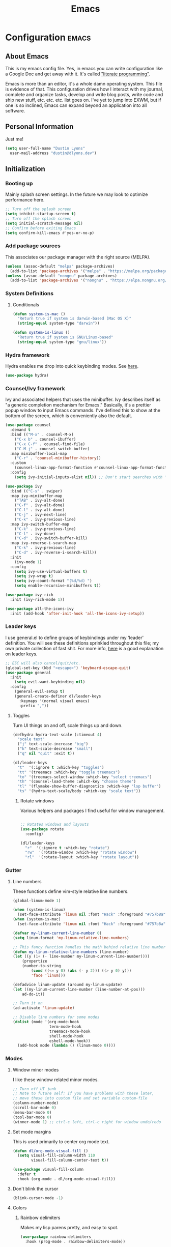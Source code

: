 #+TITLE: Emacs
#+STARTUP: content

* Configuration   :emacs:
** About Emacs
This is my emacs config file. Yes, in emacs you can write configuration like a Google Doc and get away with it. It's called [[https://en.wikipedia.org/wiki/Literate_programming]["literate programming"]].

Emacs is more than an editor, it's a whole damn operating system. This file is evidence of that. This configuration drives how I interact with my journal, complete and organize tasks, develop and write blog posts, write code and ship new stuff, etc. etc. etc. list goes on. I've yet to jump into EXWM, but if one is so inclined, Emacs can expand beyond an application into all software.
** Personal Information
Just me!

#+NAME: personal-info
#+BEGIN_SRC emacs-lisp
  (setq user-full-name "Dustin Lyons"
    user-mail-address "dustin@dlyons.dev")
#+END_SRC
** Initialization
*** Booting up
Mainly splash screen settings. In the future we may look to optimize performance here.
#+NAME: startup
#+BEGIN_SRC emacs-lisp
  ;; Turn off the splash screen
  (setq inhibit-startup-screen t)
  ;; Turn off the splash screen
  (setq initial-scratch-message nil)
  ;; Confirm before exiting Emacs
  (setq confirm-kill-emacs #'yes-or-no-p)
#+END_SRC
*** Add package sources
This associates our package manager with the right source (MELPA).

#+NAME: package-sources
#+BEGIN_SRC emacs-lisp
  (unless (assoc-default "melpa" package-archives)
    (add-to-list 'package-archives '("melpa" . "https://melpa.org/packages/") t))
  (unless (assoc-default "nongnu" package-archives)
    (add-to-list 'package-archives '("nongnu" . "https://elpa.nongnu.org/nongnu/") t))
#+END_SRC
*** System Definitions
**** Conditionals
#+BEGIN_SRC emacs-lisp
(defun system-is-mac ()
  "Return true if system is darwin-based (Mac OS X)"
  (string-equal system-type "darwin"))

(defun system-is-linux ()
  "Return true if system is GNU/Linux-based"
  (string-equal system-type "gnu/linux"))

#+END_SRC
*** Hydra framework
Hydra enables me drop into quick keybinding modes. See [[https://github.com/abo-abo/hydra][here]].

#+NAME: hydra
#+BEGIN_SRC emacs-lisp
(use-package hydra)
#+END_SRC
*** Counsel/Ivy framework
Ivy and associated helpers that uses the minibuffer. Ivy describes itself as "a generic completion mechanism for Emacs." Basically, it's a prettier popup window to input Emacs commands. I've defined this to show at the bottom of the screen, which is conveniently also the default.

#+NAME: ivy-framework
#+BEGIN_SRC emacs-lisp
  (use-package counsel
    :demand t
    :bind (("M-x" . counsel-M-x)
      ("C-x b" . counsel-ibuffer)
      ("C-x C-f" . counsel-find-file)
      ("C-M-j" . counsel-switch-buffer)
    :map minibuffer-local-map
      ("C-r" . 'counsel-minibuffer-history))
    :custom
      (counsel-linux-app-format-function #'counsel-linux-app-format-function-name-only)
    :config
      (setq ivy-initial-inputs-alist nil)) ;; Don't start searches with ^

  (use-package ivy
    :bind (("C-s" . swiper)
    :map ivy-minibuffer-map
      ("TAB" . ivy-alt-done)
      ("C-f" . ivy-alt-done)
      ("C-l" . ivy-alt-done)
      ("C-j" . ivy-next-line)
      ("C-k" . ivy-previous-line)
    :map ivy-switch-buffer-map
      ("C-k" . ivy-previous-line)
      ("C-l" . ivy-done)
      ("C-d" . ivy-switch-buffer-kill)
    :map ivy-reverse-i-search-map
      ("C-k" . ivy-previous-line)
      ("C-d" . ivy-reverse-i-search-kill))
    :init
      (ivy-mode 1)
    :config
      (setq ivy-use-virtual-buffers t)
      (setq ivy-wrap t)
      (setq ivy-count-format "(%d/%d) ")
      (setq enable-recursive-minibuffers t))

  (use-package ivy-rich
    :init (ivy-rich-mode 1))

  (use-package all-the-icons-ivy
    :init (add-hook 'after-init-hook 'all-the-icons-ivy-setup))

#+END_SRC
*** Leader keys
I use general.el to define groups of keybindings under my 'leader' definition. You will see these definitions sprinkled throughout this file; my own private collection of fast shit. For more info, [[https://medium.com/usevim/vim-101-what-is-the-leader-key-f2f5c1fa610f][here]] is a good explanation on leader keys.

#+NAME: keybindings
#+BEGIN_SRC emacs-lisp
  ;; ESC will also cancel/quit/etc.
  (global-set-key (kbd "<escape>") 'keyboard-escape-quit)
  (use-package general
    :init
      (setq evil-want-keybinding nil)
    :config
      (general-evil-setup t)
      (general-create-definer dl/leader-keys
        :keymaps '(normal visual emacs)
        :prefix ","))
#+END_SRC
**** Toggles
Turn UI things on and off, scale things up and down.

#+NAME: ui-toggles
#+BEGIN_SRC emacs-lisp
  (defhydra hydra-text-scale (:timeout 4)
    "scale text"
    ("j" text-scale-increase "big")
    ("k" text-scale-decrease "small")
    ("q" nil "quit" :exit t))

  (dl/leader-keys
    "t"  '(:ignore t :which-key "toggles")
    "tt" '(treemacs :which-key "toggle treemacs")
    "to" '(treemacs-select-window :which-key "select treemacs")
    "th" '(counsel-load-theme :which-key "choose theme")
    "tl" '(flymake-show-buffer-diagnostics :which-key "lsp buffer")
    "ts" '(hydra-text-scale/body :which-key "scale text"))
#+END_SRC

***** Rotate windows
Various helpers and packages I find useful for window management.

#+BEGIN_SRC emacs-lisp

  ;; Rotates windows and layouts
  (use-package rotate
    :config)

  (dl/leader-keys
    "r"  '(:ignore t :which-key "rotate")
    "rw"  '(rotate-window :which-key "rotate window")
    "rl"  '(rotate-layout :which-key "rotate layout"))

#+END_SRC
*** Gutter
**** Line numbers
These functions define vim-style relative line numbers.

#+NAME: line-numbers
#+BEGIN_SRC emacs-lisp
  (global-linum-mode 1)

  (when (system-is-linux)
    (set-face-attribute 'linum nil :font "Hack" :foreground "#757b8a" :height 100))
  (when (system-is-mac)
    (set-face-attribute 'linum nil :font "Hack" :foreground "#757b8a" :height 130))

  (defvar my-linum-current-line-number 0)
  (setq linum-format 'my-linum-relative-line-numbers)

  ;; This fancy function handles the math behind relative line numbers
  (defun my-linum-relative-line-numbers (line-number)
  (let ((y (1+ (- line-number my-linum-current-line-number))))
      (propertize
      (number-to-string
          (cond ((<= y 0) (abs (- y 2))) ((> y 0) y)))
          'face 'linum)))

  (defadvice linum-update (around my-linum-update)
  (let ((my-linum-current-line-number (line-number-at-pos)))
      ad-do-it))

  ;; Turn it on
  (ad-activate 'linum-update)

  ;; Disable line numbers for some modes
  (dolist (mode '(org-mode-hook
                  term-mode-hook
                  treemacs-mode-hook
                  shell-mode-hook
                  eshell-mode-hook))
    (add-hook mode (lambda () (linum-mode 0))))
#+END_SRC
*** Modes
**** Window minor modes
I like these window related minor modes.

#+NAME: windows-ui-settings
#+BEGIN_SRC emacs-lisp
  ;; Turn off UI junk
  ;; Note to future self: If you have problems with these later,
  ;; move these into custom file and set variable custom-file
  (column-number-mode)
  (scroll-bar-mode 0)
  (menu-bar-mode 0)
  (tool-bar-mode 0)
  (winner-mode 1) ;; ctrl-c left, ctrl-c right for window undo/redo
#+END_SRC
**** Set mode margins
This is used primarily to center org mode text.

#+NAME: mode-margins
#+BEGIN_SRC emacs-lisp
(defun dl/org-mode-visual-fill ()
  (setq visual-fill-column-width 110
        visual-fill-column-center-text t))

(use-package visual-fill-column
  :defer t
  :hook (org-mode . dl/org-mode-visual-fill))
#+END_SRC
**** Don't blink the cursor
#+NAME: cursor-mode
#+BEGIN_SRC emacs-lisp
(blink-cursor-mode -1)
#+END_SRC

**** Colors
***** Rainbow delimiters
Makes my lisp parens pretty, and easy to spot.

#+NAME: rainbow-delmiters
#+BEGIN_SRC emacs-lisp
  (use-package rainbow-delimiters
    :hook (prog-mode . rainbow-delimiters-mode))
#+END_SRC
***** Color definitions
Define a global set of colors to be used everywhere in Emacs.

#+NAME: color-definitions
#+BEGIN_SRC emacs-lisp
(defvar dl/black-color "#1F2528")
(defvar dl/red-color "#EC5F67")
(defvar dl/yellow-color "#FAC863")
(defvar dl/blue-color "#6699CC")
(defvar dl/green-color "#99C794")
(defvar dl/purple-color "#C594C5")
(defvar dl/teal-color "#5FB3B3")
(defvar dl/light-grey-color "#C0C5CE")
(defvar dl/dark-grey-color "#65737E")
#+END_SRC
**** Addons
***** "Powerline"
Keeps info at my fingertips. Modeline is much better than Vim's Powerline (sorry Vim).

#+NAME: modeline
#+BEGIN_SRC emacs-lisp
  ;; Run M-x all-the-icons-install-fonts to install
  (use-package all-the-icons)
  (use-package doom-modeline
    :ensure t
    :init (doom-modeline-mode 1))
#+END_SRC
***** Treemacs
Although I'm primarily a keyboard user and use Projectile for quickly finding files, I still find the need to browse through files in a more visual way. Treemacs does the job, and beautifully might I add.

#+NAME: treemacs
#+BEGIN_SRC emacs-lisp
  (use-package treemacs
    :config
      (setq treemacs-is-never-other-window 1)
    :bind
      ("C-c t" . treemacs-find-file)
      ("C-c b" . treemacs-bookmark))

  (use-package treemacs-icons-dired)
  (use-package treemacs-all-the-icons)
  (use-package treemacs-projectile)
  (use-package treemacs-magit)
  (use-package treemacs-evil)
#+END_SRC
**** Easy window motions with ace-window
Predefine windows with hotkeys and jump to them.

#+NAME: easy-window-motions
#+BEGIN_SRC emacs-lisp
;; Remove binding for facemap-menu, use for ace-window instead
(global-unset-key (kbd "M-o"))

(use-package ace-window
  :bind (("M-o" . ace-window))
  :custom
    (aw-scope 'frame)
    (aw-keys '(?a ?s ?d ?f ?g ?h ?j ?k ?l))
    (aw-minibuffer-flag t)
  :config
    (ace-window-display-mode 1))
#+END_SRC
*** Package managers
Using straighel under the hood of use-package enables us to download packages using git. This is preferred for easier hacking; I maintain my own org-roam fork, for example, and it's just another directory where I organize code. I configure straight.el with one line to use it.
*** Windows
**** Default sizes
Sets some reasonable defaults.

#+NAME: windows-reasonable-defaults
#+BEGIN_SRC emacs-lisp
  (when window-system (set-frame-size (selected-frame) 120 60))
    (setq use-dialog-box nil
        use-file-dialog nil
        cursor-type 'bar)
    (add-to-list 'default-frame-alist '(height . 80))
    (add-to-list 'default-frame-alist '(width . 160))

  (setq default-background (face-attribute 'default :background))

  (defun set-window-padding ()
    (setq-default left-margin-width 2 right-margin-width 2) ; Define new widths.
    (set-window-buffer nil (current-buffer)) ; Use them now
    (set-face-background 'header-line default-background))
    (when (system-is-linux)
      (setq header-line-format " "))
    (set-face-attribute 'header-line nil :height 1.0)

  (add-hook 'org-mode-hook 'set-window-padding)
  (add-hook 'conf-mode-hook 'set-window-padding)
  (add-hook 'prog-mode-hook 'set-window-padding)
  (add-hook 'flymake-buffer-diagnostic-mode-hook 'set-window-padding)
  (add-hook 'text-mode-hook 'set-window-padding)
  (add-hook 'treemacs-mode-hook 'set-window-padding)
#+END_SRC

**** Fonts
[[https://sourcefoundry.org/hack/][Fira Code]] is a code-friendly typeface. I dig it.

#+NAME: fonts
#+BEGIN_SRC emacs-lisp
  ;; Set the default pitch face
  (when (system-is-linux)
    (set-face-attribute 'default nil :font "Fira Code" :height 100))
  (when (system-is-mac)
    (set-face-attribute 'default nil :font "Fira Code" :height 130))

  ;; Set the fixed pitch face
  (when (system-is-linux)
    (set-face-attribute 'fixed-pitch nil :font "Fira Code" :weight 'normal :height 100))
  (when (system-is-mac)
    (set-face-attribute 'fixed-pitch nil :font "Fira Code" :weight 'normal :height 140))

  ;; Set the variable pitch face
  (when (system-is-linux)
    (set-face-attribute 'variable-pitch nil :font "Helvetica LT Std Condensed" :weight 'normal :height 140))
  (when (system-is-mac)
    (set-face-attribute 'variable-pitch nil :font "Helvetica" :weight 'normal :height 170))

#+END_SRC

** Keybindings
*** Spaces over tabs
We use two spaces in place of tabs.

#+NAME: next-buffer
#+BEGIN_SRC emacs-lisp
  (setq-default indent-tabs-mode nil
                js-indent-level 2
                tab-width 2)
#+END_SRC
*** Buffers
#+NAME: next-buffer
#+BEGIN_SRC emacs-lisp
  (global-set-key (kbd "<C-tab>") 'next-buffer)
#+END_SRC
** Display options
*** Themes
Some my own, some from others.

#+NAME: themes-autothemer
#+BEGIN_SRC emacs-lisp
(use-package doom-themes
  :ensure t
  :config
    (setq doom-themes-enable-bold t    ; if nil, bold is universally disabled
          doom-themes-enable-italic t) ; if nil, italics is universally disabled
    (load-theme 'doom-material-dark t)
    (doom-themes-visual-bell-config)
    (doom-themes-org-config))
#+END_SRC

** Global Settings
*** Global Modes
I like these modes, what can I say. They're good to me.

#+NAME: global-modes
#+BEGIN_SRC emacs-lisp
  (defalias 'yes-or-no-p 'y-or-n-p) ;; Use Y or N in prompts, instead of full Yes or No

  (global-visual-line-mode t) ;; Wraps lines everywhere
  (global-auto-revert-mode t) ;; Auto refresh buffers from disk
  (line-number-mode t) ;; Line numbers in the gutter
  (show-paren-mode t) ;; Highlights parans for me

  (setq warning-minimum-level :error)
#+END_SRC

** Org mode
*** Install package
If you haven't heard of org mode, go watch [[https://www.youtube.com/watch?v=SzA2YODtgK4][this]] talk and come back when you are finished.
**** Leader key shortcuts
#+NAME::org-mode-quick-entry
#+BEGIN_SRC emacs-lisp
(defvar current-time-format "%H:%M:%S"
  "Format of date to insert with `insert-current-time' func.
Note the weekly scope of the command's precision.")

(defun dl/load-buffer-with-emacs-config ()
  "Open the emacs configuration"
  (interactive)
  (find-file "~/State/Projects/Code/nixos-config/common/config/emacs/Emacs.org"))

(defun dl/load-buffer-with-todo ()
  "Open the emacs configuration"
  (interactive)
  (find-file "~/State/Areas/Writing/Notebook/20220419121404-todo.org"))

(defun dl/reload-emacs ()
  "Reload the emacs configuration"
  (interactive)
  (load "~/.emacs"))

(defun dl/insert-current-time ()
  "Insert the current time (1-week scope) into the current buffer."
       (interactive)
       (insert "** ")
       (insert (format-time-string current-time-format (current-time)))
       (insert "\n"))

  "A few of my own personal shortcuts"
 (dl/leader-keys
  ","  '(dl/insert-current-time :which-key "current time")
  "e"  '(dl/load-buffer-with-emacs-config :which-key "open emacs config")
  "d"  '(dl/load-buffer-with-todo :which-key "open todo"))

#+END_SRC

***** Snippets
#+NAME::yasnippet
#+BEGIN_SRC emacs-lisp
  (use-package yasnippet)
  (yas-global-mode 1)
#+END_SRC

***** Roam capture templates
These are templates used to create new notes.
#+NAME::roam-templates
#+BEGIN_SRC emacs-lisp
  (setq org-roam-capture-templates
   '(("d" "default" plain
      "%?"
      :if-new (file+head "%<%Y%m%d%H%M%S>-${slug}.org" "#+title: ${title}\n\n")
      :unnarrowed t)
     ("p" "people" plain
      "#+filetags: People CRM\n\n* Contacts\n\nRelationship: %^{Relationship}\n\n* Notes\n\n %?"
      :if-new (file+head "%<%Y%m%d%H%M%S>-${slug}.org" "#+title: ${title}")
      :unnarrowed t)
     ("i" "institution" plain
      "#+filetags: Institution CRM\n\n* Contacts\n\nRelationship: %^{Relationship}\n\n %?"
      :if-new (file+head "%<%Y%m%d%H%M%S>-${slug}.org" "#+title: ${title}")
      :unnarrowed t)))
#+END_SRC

**** Org Roam
***** Install package
#+NAME::org-roam-package
#+BEGIN_SRC emacs-lisp
  (require 'ucs-normalize)
  (use-package org-roam
    :straight (:host github :repo "dustinlyons/org-roam"
               :branch "master"
               :files (:defaults "extensions/*")
    :build (:not compile))
    :init
      (setq org-roam-v2-ack t) ;; Turn off v2 warning
      (setq org-roam-mode-section-functions
        (list #'org-roam-backlinks-section
              #'org-roam-reflinks-section
              #'org-roam-unlinked-references-section))
        (add-to-list 'display-buffer-alist
             '("\\*org-roam\\*"
               (display-buffer-in-direction)
               (direction . right)
               (window-width . 0.33)
               (window-height . fit-window-to-buffer)))
    :custom
      (org-roam-directory (file-truename "~/State/Areas/Writing/Notebook"))
      (org-roam-dailies-directory "daily/")
      (org-roam-completion-everywhere t)
    :bind
      (("C-c r b" . org-roam-buffer-toggle)
       ("C-c r t" . org-roam-dailies-goto-today)
       ("C-c r y" . org-roam-dailies-goto-yesterday)
       ("C-M-n" . org-roam-node-insert)
         :map org-mode-map
       ("C-M-i"   . completion-at-point)
       ("C-M-f" . org-roam-node-find)
       ("C-M-c" . dl/org-roam-create-id)
       ("C-<left>" . org-roam-dailies-goto-previous-note)
       ("C-`" . org-roam-buffer-toggle)
       ("C-<right>" . org-roam-dailies-goto-next-note)))
  (org-roam-db-autosync-mode)
#+END_SRC

***** Configure templates
#+NAME::org-roam-templates
#+BEGIN_SRC emacs-lisp
  (setq org-roam-dailies-capture-templates
    '(("d" "default" entry
       "* %?"
       :if-new (file+head "%<%Y-%m-%d>.org"
                          "#+TITLE: %<%Y-%m-%d>\n#+filetags: Daily\n* Log\n\n* %<%Y-%m-%d>"))))
#+END_SRC

***** Extending Roam
Here we add additional function to org-roam to either do something specific for more workflow, or otherwise make ~org-roam~ more full featured.
****** Set CREATED and LAST_MODIFIED filetags on save
Sets timestamps in the Properties drawer of files. I intend to use this one day when rendering these notes as HTML, to quickly see files last touched.

#+NAME::org-roam-set-timestamps-on-save
#+BEGIN_SRC emacs-lisp
  (defvar dl/org-created-property-name "CREATED")

  (defun dl/org-set-created-property (&optional active name)
    (interactive)
    (let* ((created (or name dl/org-created-property-name))
           (fmt (if active "<%s>" "[%s]"))
           (now (format fmt (format-time-string "%Y-%m-%d %a %H:%M"))))
      (unless (org-entry-get (point) created nil)
        (org-set-property created now)
        now)))

  (defun dl/org-find-time-file-property (property &optional anywhere)
    (save-excursion
      (goto-char (point-min))
      (let ((first-heading
             (save-excursion
               (re-search-forward org-outline-regexp-bol nil t))))
        (when (re-search-forward (format "^#\\+%s:" property)
                                 (if anywhere nil first-heading) t)
          (point)))))

  (defun dl/org-has-time-file-property-p (property &optional anywhere)
    (when-let ((pos (dl/org-find-time-file-property property anywhere)))
      (save-excursion
        (goto-char pos)
        (if (and (looking-at-p " ")
                 (progn (forward-char)
                        (org-at-timestamp-p 'lax)))
            pos -1))))

  (defun dl/org-set-time-file-property (property &optional anywhere pos)
    (when-let ((pos (or pos
                        (dl/org-find-time-file-property property))))
      (save-excursion
        (goto-char pos)
        (if (looking-at-p " ")
            (forward-char)
          (insert " "))
        (delete-region (point) (line-end-position))
        (let* ((now (format-time-string "[%Y-%m-%d %a %H:%M]")))
          (insert now)))))

  (defun dl/org-set-last-modified ()
    "Update the LAST_MODIFIED file property in the preamble."
    (when (derived-mode-p 'org-mode)
      (dl/org-set-time-file-property "LAST_MODIFIED")))
#+END_SRC
****** Set CREATED on node creation
#+NAME::org-roam-set-timestamps-on-save
#+BEGIN_SRC emacs-lisp
  (defun dl/org-roam-create-id ()
  "Add created date to org-roam node."
    (interactive)
    (org-id-get-create)
    (dl/org-set-created-property))
#+END_SRC
*** Agenda
**** Filter out files that don't include tasks in org-agenda
I use org-roam to take notes, which keeps many small files in the style of Zettelkasten. However, org-agenda doesn't perform well in this scenario. To fix this, we filter out all files from org-agenda that don't contain a ~TODO~.

#+NAME::org-mode-filter
#+BEGIN_SRC emacs-lisp
  (defun dl/define-agenda-files ()
    "Return a list of note files containing 'Todo' property.
      We could just read the file but this query helps keep this flexible."
  (interactive)
    (seq-uniq
     (seq-map
      #'car
      (org-roam-db-query
       [:select [nodes:file]
        :from tags
        :left-join nodes
        :on (= tags:node-id nodes:id)
        :where (in tag $v1)] '(["Todo"])))))
  (setq org-agenda-files (dl/define-agenda-files))

  (defun org-global-props (&optional property buffer)
    "Helper function to grab org properties"
    (unless property (setq property "PROPERTY"))
    (with-current-buffer (or buffer (current-buffer))
      (org-element-map (org-element-parse-buffer) 'keyword
      (lambda (el) (when (string-match property (org-element-property :key el)) el)))))

  (defun dl/refile-and-transclude ()
    "Move file and add transclude link with header"
  (interactive)
    (org-roam-refile)
    (insert "#+transclude: [[file:~/State/Areas/Writing/Notebook/20220419121404-todo.org::*" (org-element-property :value (car (org-global-props "TITLE"))) "][Transclude]]"))

  (dl/leader-keys
    "a"  '(:ignore t :which-key "manage org-agenda")
    "aa"  '(dl/define-agenda-files :which-key "refresh agenda db")
    "ar"  '(dl/refile-and-transclude :which-key "move buffer to TODO.org and insert transclude link"))
#+END_SRC

**** Set org faces
Set various face colors for org-mode.

#+NAME::org-mode-faces
#+BEGIN_SRC emacs-lisp
  ;; Fast access to tag common contexts I use
  (setq org-tag-persistent-alist
    '(("home" . ?h) ("batch" . ?b) ("bn" . ?n) ("usf" . ?u) ("agency" . ?a)))

  (setq org-todo-keyword-faces
    `(("NEXT" . ,dl/yellow-color)
     ("WAITING" . ,dl/light-grey-color)
     ("SOMEDAY" . ,dl/dark-grey-color)))

  (setq org-tag-faces
    `(("batch" . ,dl/yellow-color)
     ("bn" . ,dl/purple-color)
     ("home" . ,dl/blue-color)
     ("usf" . ,dl/teal-color)
     ("agency" . ,dl/blue-color)))
#+END_SRC

**** Remove noise from org-agenda views
This block sets the ~org-agenda-prefix-format~ in an friendly way for org-roam (credit to [[https://d12frosted.io/posts/2020-06-24-task-management-with-roam-vol2.html][this post)]]. It truncates long filenames and removes the org-roam timestamp slug.

#+NAME::remove-noise-from-org-agenda
#+BEGIN_SRC emacs-lisp
  (defun dl/buffer-prop-get (name)
    "Get a buffer property called NAME as a string."
    (org-with-point-at 1
      (when (re-search-forward (concat "^#\\+" name ": \\(.*\\)")
                               (point-max) t)
        (buffer-substring-no-properties
         (match-beginning 1)
         (match-end 1)))))

  (defun dl/agenda-category (&optional len)
    "Get category of item at point for agenda."
    (let* ((file-name (when buffer-file-name
                        (file-name-sans-extension
                         (file-name-nondirectory buffer-file-name))))
           (title (dl/buffer-prop-get "title"))
           (category (org-get-category))
           (result
            (or (if (and
                     title
                     (string-equal category file-name))
                    title
                  category)
                )))
      (if (numberp len)
          (s-truncate len (s-pad-right len " " result))
        result)))
  (setq org-agenda-hide-tags-regexp (regexp-opt '("Todo" "agency" "home" "braeview" "bn" "batch")))
  (setq org-agenda-prefix-format
        '((agenda . " %i %(dl/agenda-category 12)%?-32t% s")
          (todo . " %i %(dl/agenda-category 32) ")
          (tags . " %i %(dl/agenda-category 32) ")
          (search . " %i %(dl/agenda-category 32) ")))
#+END_SRC

**** org-transclusion
Let's us move text but still see it in another file. I primarily use this to move text around in my journal.
#+NAME::org-transclusion
#+BEGIN_SRC emacs-lisp
(use-package org-transclusion
  :after org
  :hook (org-mode . org-transclusion-mode))
#+END_SRC

**** org-super-agenda views
Setup for org-super-agenda and org-ql.

#+NAME::org-super-agenda
#+BEGIN_SRC emacs-lisp
    (use-package org-super-agenda
       :after org-agenda
       :init
         (setq org-agenda-dim-blocked-tasks nil))

     ;; Dashboard View
     (setq org-super-agenda-groups
          '((:name "Batch"
                   :tag "batch")
            (:name "Now"
                   :todo "NEXT")
            (:name "Waiting"
                   :todo "WAITING")
            (:name "Bitcoin Noobs"
                   :tag "bn")
            (:name "Agency"
                   :tag "agency")
            (:name "Student Capstone Projects"
                   :tag "usf")
            (:name "Home"
                   :tag "home")
            (:name "Someday"
                   :todo "SOMEDAY")))

     (org-super-agenda-mode)
#+END_SRC

*** UI improvements
Anything related to making org mode pretty.
**** Change color of ivy window selection
#+NAME::ivy-window-selection
#+BEGIN_SRC emacs-lisp
(set-face-attribute 'ivy-current-match nil :foreground "#3d434d" :background "#ffcc66")
#+END_SRC

**** Change default bullets to be pretty

Replaces the standard org-mode header asterisks with dots.
#+NAME::org-mode-visuals
#+BEGIN_SRC emacs-lisp
  (use-package org-superstar
    :after org
    :hook (org-mode . org-superstar-mode)
    :custom
      (org-superstar-remove-leading-stars t)
      (org-superstar-headline-bullets-list '("•" "•" "•" "◦" "◦" "◦" "◦")))
#+END_SRC
**** Fonts
#+NAME::org-mode-variable-width-fonts
#+BEGIN_SRC emacs-lisp
  (add-hook 'org-mode-hook 'variable-pitch-mode)
  (require 'org-indent)
  (set-face-attribute 'org-block nil :foreground nil :inherit 'fixed-pitch)
  (set-face-attribute 'org-table nil  :inherit 'fixed-pitch)
  (set-face-attribute 'org-formula nil  :inherit 'fixed-pitch)
  (set-face-attribute 'org-code nil   :inherit '(shadow fixed-pitch))
  (set-face-attribute 'org-indent nil :inherit '(org-hide fixed-pitch))
  (set-face-attribute 'org-verbatim nil :inherit '(shadow fixed-pitch))
  (set-face-attribute 'org-special-keyword nil :inherit '(font-lock-comment-face fixed-pitch))
  (set-face-attribute 'org-meta-line nil :inherit '(font-lock-comment-face fixed-pitch))
  (set-face-attribute 'org-checkbox nil :inherit 'fixed-pitch)
  (when (system-is-linux)
    (set-face-attribute 'org-document-title nil :font "Helvetica LT Std Condensed" :weight 'bold :height 1.2))
  (when (system-is-mac)
    (set-face-attribute 'variable-pitch nil :font "Helvetica" :height 120))
  (dolist (face '((org-level-1 . 1.2)
                  (org-level-2 . 1.15)
                  (org-level-3 . 1.1)
                  (org-level-4 . 1.05)
                  (org-level-5 . 1.05)
                  (org-level-6 . 1.0)
                  (org-level-7 . 1.0)
                  (org-level-8 . 1.0)))
 (when (system-is-linux)
   (set-face-attribute (car face) nil :font "Helvetica LT Std Condensed" :weight 'medium :height (cdr face)))
 (when (system-is-mac)
   (set-face-attribute 'variable-pitch nil :font "Helvetica" :weight 'medium :height 170)))
#+END_SRC

** Evil mode (aka Vim mode)
*** Install package
This is what makes emacs possible for me. All evil mode packages and related configuration.

#+NAME: evil-packages
#+BEGIN_SRC emacs-lisp

(defun dl/evil-hook ()
  (dolist (mode '(eshell-mode
                  git-rebase-mode
                  term-mode))
  (add-to-list 'evil-emacs-state-modes mode))) ;; no evil mode for these modes

(use-package evil
  :init
    (setq evil-want-integration t) ;; TODO: research what this does
    (setq evil-want-fine-undo 'fine) ;; undo/redo each motion
    (setq evil-want-Y-yank-to-eol t) ;; Y copies to end of line like vim
    (setq evil-want-C-u-scroll t) ;; vim like scroll up
    (evil-mode 1)
    :hook (evil-mode . dl/evil-hook)
  :config
    ;; Emacs "cancel" == vim "cancel"
    (define-key evil-insert-state-map (kbd "C-g") 'evil-normal-state)

    ;; Ctrl-h deletes in vim insert mode
    (define-key evil-insert-state-map (kbd "C-h")
      'evil-delete-backward-char-and-join)

    ;; When we wrap lines, jump visually, not to the "actual" next line
    (evil-global-set-key 'motion "j" 'evil-next-visual-line)
    (evil-global-set-key 'motion "k" 'evil-previous-visual-line)

    (evil-set-initial-state 'message-buffer-mode 'normal)
    (evil-set-initial-state 'dashboard-mode 'normal))

;; Gives me vim bindings elsewhere in emacs
(use-package evil-collection
  :after evil
  :config
  (evil-collection-init))

;; Keybindings in org mode
(use-package evil-org
  :after evil
  :hook
    (org-mode . (lambda () evil-org-mode))
  :config
    (require 'evil-org-agenda)
    (evil-org-agenda-set-keys))

;; Branching undo system
(use-package undo-tree
  :after evil
  :diminish
  :config
  (evil-set-undo-system 'undo-tree)
  (global-undo-tree-mode 1))

;; Keep undo files from littering directories
(setq undo-tree-history-directory-alist '(("." . "~/.emacs.d/undo")))
#+END_SRC

** Terminal
#+NAME: vterm
#+BEGIN_SRC emacs-lisp
  (use-package vterm
    :commands vterm
    :config
      (setq term-prompt-regexp "^[^#$%>\n]*[#$%>] *")
      (setq vterm-shell "zsh")
      (setq vterm-max-scrollback 10000))
#+END_SRC

** Managing files
Configuration related to filesystem, either basic IO and interaction from emacs or directly moving files around where it makes sense.
*** File browser
`dired` provides a more visual interface to browsing files; similar to terminal programs like `ranger`.

#+BEGIN_SRC emacs-lisp
  (use-package all-the-icons-dired)

  (use-package dired
    :ensure nil
    :straight nil
    :defer 1
    :commands (dired dired-jump)
    :config
      (setq dired-listing-switches "-agho --group-directories-first")
      (setq dired-omit-files "^\\.[^.].*")
      (setq dired-omit-verbose nil)
      (setq dired-hide-details-hide-symlink-targets nil)
      (setq delete-by-moving-to-trash t)
      (autoload 'dired-omit-mode "dired-x")
      (add-hook 'dired-load-hook
            (lambda ()
              (interactive)
              (dired-collapse)))
      (add-hook 'dired-mode-hook
            (lambda ()
              (interactive)
              (dired-omit-mode 1)
              (dired-hide-details-mode 1)
              (all-the-icons-dired-mode 1))
              (hl-line-mode 1)))

  (use-package dired-single)
  (use-package dired-ranger)
  (use-package dired-collapse)

  (evil-collection-define-key 'normal 'dired-mode-map
    "h" 'dired-single-up-directory
    "c" 'find-file
    "H" 'dired-omit-mode
    "l" 'dired-single-buffer
    "y" 'dired-ranger-copy
    "X" 'dired-ranger-move
    "p" 'dired-ranger-paste)

  ;; Darwin needs ls from coreutils for dired to work
  (when (system-is-mac)
    (setq insert-directory-program
      (expand-file-name ".nix-profile/bin/ls" (getenv "HOME"))))
#+END_SRC

**** Quick shortcuts for common file tasks
#+NAME::buffer-and-file-movement
#+BEGIN_SRC emacs-lisp
(defun er-delete-file-and-buffer ()
  "Kill the current buffer and deletes the file it is visiting."
  (interactive)
  (let ((filename (buffer-file-name)))
    (when filename
      (if (vc-backend filename)
          (vc-delete-file filename)
        (progn
          (delete-file filename)
          (message "Deleted file %s" filename)
          (kill-buffer))))))

(global-set-key (kbd "C-c D")  #'er-delete-file-and-buffer)
#+END_SRC

*** Images
#+NAME: org-download-copy
#+BEGIN_SRC emacs-lisp
  (use-package org-download)
  ;; Drag-and-drop to `dired`
  (add-hook 'dired-mode-hook 'org-download-enable)
#+END_SRC

*** Backups and auto-save
These settings keep emacs from littering the filesystem with buffer backups. These files look like ~~yourfilename.txt~ or ~#yourfilename.txt#~ and would otherwise be dropped in your working directory.

#+NAME: backup-files
#+BEGIN_SRC emacs-lisp
(setq backup-directory-alist
      `((".*" . "~/State/.emacs/"))
      backup-by-copying t    ; Don't delink hardlinks
      version-control t      ; Use version numbers on backups
      delete-old-versions t) ; Automatically delete excess backups
#+END_SRC

#+NAME: local-file-transforms
#+BEGIN_SRC emacs-lisp
(setq auto-save-file-name-transforms
      `((".*" "~/State/.emacs/" t)))
(setq lock-file-name-transforms
      `((".*" "~/State/.emacs/lock-files/" t)))
#+END_SRC

** Managing projects
*** Projectile
Projectile enables me to organize projects with a killer grep interface.
#+NAME: projectile
#+BEGIN_SRC emacs-lisp
  (use-package projectile
    :diminish projectile-mode
    :config (projectile-mode)
    :custom
      ((projectile-completion-system 'ivy))
    :bind-keymap
	    ("C-c p" . projectile-command-map)
    :init
	    (when (file-directory-p "mnt/state/Projects/Code")
	      (setq projectile-project-search-path "mnt/state/Projects/Code"))
	    (setq projectile-switch-project-action #'projectile-dired))

  ;; Gives me Ivy options in the Projectile menus
  (use-package counsel-projectile
    :after projectile
    :config (counsel-projectile-mode))
#+END_SRC
** Writing
*** Spell Check / Flycheck Mode
Everything related to spell and grammar checking.

#+NAME: spell-check
#+BEGIN_SRC emacs-lisp
  (when (system-is-mac)
    (with-eval-after-load "ispell"
      (setq ispell-program-name
        (expand-file-name ".nix-profile/bin/hunspell" (getenv "HOME")))
      (setq ispell-dictionary "en_US")))

  (use-package flyspell-correct
    :after flyspell
    :bind (:map flyspell-mode-map ("C-;" . flyspell-correct-wrapper)))

  (use-package flyspell-correct-ivy
    :after flyspell-correct)

  (add-hook 'git-commit-mode-hook 'turn-on-flyspell)
  (add-hook 'text-mode-hook 'flyspell-mode)
  (add-hook 'org-mode-hook 'flyspell-mode)
  (add-hook 'prog-mode-hook 'flyspell-prog-mode)

  (defun spell() (interactive) (flyspell-mode 1))
#+END_SRC

** Coding
*** Compile buffers
Everything related to M-x compile.

#+NAME: compilation-buffer
#+BEGIN_SRC emacs-lisp
;; Auto scroll the buffer as we compile
(setq compilation-scroll-output t)

;; By default, eshell doesn't support ANSI colors. Enable them for compilation.
(require 'ansi-color)
(defun colorize-compilation-buffer ()
  (let ((inhibit-read-only t))
    (ansi-color-apply-on-region (point-min) (point-max))))
(add-hook 'compilation-filter-hook 'colorize-compilation-buffer)

#+END_SRC
*** LSP
#+NAME: javascript
#+BEGIN_SRC emacs-lisp
  (use-package lsp-mode
    :commands lsp lsp-deferred
    :init
      (setq lsp-keymap-prefix "C-c l")
      (setq lsp-enable-which-key-integration t))

  (use-package lsp-ui
    :hook (lsp-mode . lsp-ui-mode)
    :custom
      (lsp-ui-doc-position 'bottom))

  (use-package company
    :after lsp-mode
    :hook (lsp-mode . company-mode)
    :bind (:map company-active-map
          ("<tab>" . company-complete-selection))
          (:map lsp-mode-map
          ("<tab>" . company-indent-or-complete-common))
     :custom
       (company-minimum-prefix-length 1)
       (company-idle-delay 0.0))

  (use-package company-box
    :hook (company-mode . company-box-mode))

  ;; bug in emacs https://github.com/emacs-lsp/lsp-mode/issues/2525
  (setq lsp-headerline-breadcrumb-enable nil)
  (add-hook 'lsp-mode-hook #'lsp-headerline-breadcrumb-mode)
#+END_SRC

*** Languages
**** Markdown
#+NAME: markdown-mode
#+BEGIN_SRC emacs-lisp
  ;; This uses Github Flavored Markdown for README files
  (use-package markdown-mode
    :commands (markdown-mode gfm-mode)
    :mode (("README\\.md\\'" . gfm-mode)
      ("\\.md\\'" . markdown-mode)
      ("\\.markdown\\'" . markdown-mode))
    :init (setq markdown-command "pandoc"))
#+END_SRC
**** HTML
***** Emmet mode
Emmet mode gives autocompletion for HTML tags using short hand notations, which for I use the TAB key.

#+NAME: html-auto-completion
#+BEGIN_SRC emacs-lisp

(use-package emmet-mode)
(add-hook 'sgml-mode-hook 'emmet-mode)
(add-hook 'css-mode-hook  'emmet-mode)
(define-key emmet-mode-keymap [tab] 'emmet-expand-line)

#+END_SRC
***** Web mode
Emmet mode gives autocompletion for HTML tags using short hand notations, which for I use the TAB key.

#+NAME: html-auto-completion
#+BEGIN_SRC emacs-lisp

(use-package emmet-mode)
(add-hook 'sgml-mode-hook 'emmet-mode)
(add-hook 'css-mode-hook  'emmet-mode)
(define-key emmet-mode-keymap [tab] 'emmet-expand-line)
(add-to-list 'emmet-jsx-major-modes 'jsx-mode)

#+END_SRC
***** Rainbow mode
Rainbow mode is an Emacs minor mode to highlight the color shown by a RGB hex triplet (example #FFFFFF).

#+NAME: rainbow-mode
#+BEGIN_SRC emacs-lisp
  (use-package rainbow-mode)
#+END_SRC
**** golang
#+NAME: golang-config
#+BEGIN_SRC emacs-lisp
  (use-package go-mode)
  (use-package company-go)

  ;; Set up before-save hooks to format buffer and add/delete imports.
  ;; Make sure you don't have other gofmt/goimports hooks enabled.
  (defun lsp-go-install-save-hooks ()
    (add-hook 'before-save-hook #'lsp-format-buffer t t)
    (add-hook 'before-save-hook #'lsp-organize-imports t t))
  (add-hook 'go-mode-hook #'lsp-go-install-save-hooks)
  (add-hook 'go-mode-hook #'lsp-deferred)

  (defun dl/go-mode-hook ()
    ; Call Gofmt before saving
    (add-hook 'before-save-hook 'gofmt-before-save)
    ; Customize compile command to run go build
    (if (not (string-match "go" compile-command))
        (set (make-local-variable 'compile-command)
             "go build -v && go test -v && go vet"))
    ; Godef jump key binding
    (local-set-key (kbd "M-.") 'godef-jump)
    ;; pop-tag-mark moves back before jump, to undo M-,
    (local-set-key (kbd "M-*") 'pop-tag-mark))
  (add-hook 'go-mode-hook 'dl/go-mode-hook)

  ; Little hack to bring in my shell path on Mac where gopls and other binaries complained
  (when (system-is-mac)
    (setq exec-path (append '("/Users/dustin/bin" "/profile/bin" "/Users/dustin/.npm-packages/bin" "/Users/dustin/.nix-profile/bin" "/nix/var/nix/profiles/default/bin" "/usr/local/bin") exec-path)))

  ;; golang related yasnippets
  ;; (load "~/State/Projects/Code/nixos-config/common/snippets/go-snippets/go-snippets.el")
#+END_SRC

**** Javascript / Typescript
#+NAME: javascript
#+BEGIN_SRC emacs-lisp
  (use-package web-mode
    :hook (web-mode . lsp-deferred))

  (add-to-list 'auto-mode-alist '("\\.jsx?$" . web-mode)) ;; auto-enable for .js/.jsx files
  (add-to-list 'auto-mode-alist '("\\.vue\\'" . web-mode))

  (defun web-mode-init-hook ()
    "Hooks for Web mode.  Adjust indent."
    (setq web-mode-markup-indent-offset 2))
  (add-hook 'web-mode-hook  'web-mode-init-hook)

  (straight-use-package
   '(lsp-volar :type git :host github :repo "jadestrong/lsp-volar"))

  (use-package lsp-volar
    :straight t)

  ;; React snippets
  (load "~/State/Projects/Code/nixos-config/common/snippets/react-snippets/react-snippets.el")

#+END_SRC

*** Git
#+NAME: magit-git
#+BEGIN_SRC emacs-lisp
  (use-package magit
    :commands (magit-status magit-get-current-branch))
#+END_SRC
*** Infrastructure
**** Nix
Nix is my package manager and operating system of choice; this mode enables me to have a better time writing Nix expressions.

#+NAME: nix-mode
#+begin_src emacs-lisp
(use-package nix-mode
  :mode "\\.nix\\'")
#+end_src

**** Docker mode
#+NAME: dockerfile-mode
#+BEGIN_SRC emacs-lisp
  ;; This uses dockerfile-mode for Docker files
  (use-package dockerfile-mode)
  (put 'dockerfile-image-name 'safe-local-variable #'stringp)
  (add-to-list 'auto-mode-alist '("\\Dockerfile?$" . dockerfile-mode)) ;; auto-enable for Dockerfiles
#+END_SRC

**** Terraform
#+NAME: terraform-mode
#+BEGIN_SRC emacs-lisp
  (use-package terraform-mode
    :hook (terraform-mode . lsp-deferred))
  (add-to-list 'auto-mode-alist '("\\.tf?$" . terraform-mode)) ;; auto-enable for .tf files
#+END_SRC

** Writing
*** Update Table of Contents on Save

I use =org-make-toc= to automatically update the Table of Contents in any header with a property named =TOC=.

#+begin_src emacs-lisp
  (use-package org-make-toc)
  (add-hook 'org-mode-hook #'org-make-toc-mode)
#+end_src

** Learning Emacs
These packages may come and go, but ultimately aid in my understanding of emacs and emacs lisp.

*** org-babel
**** Load languages to run in org mode code blocks
#+BEGIN_SRC emacs-lisp
  (with-eval-after-load 'org
    (org-babel-do-load-languages
    'org-babel-load-languages
    '(
      (emacs-lisp . t)
      (python . t)
      (shell . t)))
   )
#+END_SRC

**** Indent blocks, set max region of output
#+BEGIN_SRC emacs-lisp
  (setq org-src-tab-acts-natively nil)
  (setq org-table-convert-region-max-lines 9999)
#+END_SRC

**** ANSI color codes in org babel shell output
Found [[https://emacs.stackexchange.com/questions/44664/apply-ansi-color-escape-sequences-for-org-babel-results][here]].
#+BEGIN_SRC emacs-lisp
(defun dl/babel-ansi ()
  (when-let ((beg (org-babel-where-is-src-block-result nil nil)))
    (save-excursion
      (goto-char beg)
      (when (looking-at org-babel-result-regexp)
        (let ((end (org-babel-result-end))
              (ansi-color-context-region nil))
          (ansi-color-apply-on-region beg end))))))
(add-hook 'org-babel-after-execute-hook 'dl/babel-ansi)
#+END_SRC

*** Show real-time key bindings in a separate buffer
#+NAME: command-log
#+BEGIN_SRC emacs-lisp
  ;; Gives me a fancy list of commands I run
  (use-package command-log-mode)
  (setq global-command-log-mode t)
  ;; TODO Install package that lets you define help screens for keymaps
#+END_SRC

*** Panel popup to show key bindings
#+NAME: which-key
#+BEGIN_SRC emacs-lisp
  ;; Gives me a fancy list of commands I run
  (use-package which-key
    :init (which-key-mode)
    :diminish which-key-mode
    :config
    (setq which-key-idle-delay 0.3))
#+END_SRC

*** Helpful documentation strings for common functions

#+NAME: helpful
#+BEGIN_SRC emacs-lisp
  (use-package helpful
    :custom
    ;; Remap Counsel help functions
    (counsel-describe-function-function #'helpful-callable)
    (counsel-describe-variable-function #'helpful-variable)
      :bind
    ;; Remap default help functions
    ([remap describe-function] . helpful-function)
    ([remap describe-symbol] . helpful-symbol)
    ([remap describe-variable] . helpful-variable)
    ([remap describe-command] . helpful-command)
    ([remap describe-key] . helpful-key))
#+END_SRC
